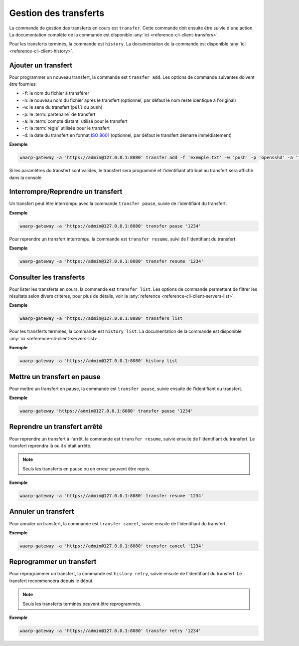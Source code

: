 ######################
Gestion des transferts
######################

La commande de gestion des transferts en cours est ``transfer``. Cette commande
doit ensuite être suivie d'une action. La documentation complète de la commande
est disponible :any:`ici <reference-cli-client-transfers>`.

Pour les transferts terminés, la commande est ``history``. La documentation de
la commande est disponible :any:`ici <reference-cli-client-history>`.

.. _user-add-transfer:

Ajouter un transfert
====================

Pour programmer un nouveau transfert, la commande est ``transfer add``. Les
options de commande suivantes doivent être fournies:

- ``-f``: le nom du fichier à transférer
- ``-n``: le nouveau nom du fichier après le transfert (optionnel, par défaut
  le nom reste identique à l'original)
- ``-w``: le sens du transfert (``pull`` ou ``push``)
- ``-p``: le :term:`partenaire` de transfert
- ``-a``: le :term:`compte distant` utilisé pour le transfert
- ``-r``: la :term:`règle` utilisée pour le transfert
- ``-d``: la date du transfert en format `ISO 8601 <https://tools.ietf.org/html/rfc3339>`_
  (optionnel, par défaut le transfert démarre immédiatement)

**Exemple**

.. code-block:: shell

   waarp-gateway -a 'https://admin@127.0.0.1:8080' transfer add -f 'exemple.txt' -w 'push' -p 'opensshd' -a 'toto' -r 'règle rebond'

Si les paramètres du transfert sont valides, le transfert sera programmé et
l'identifiant attribué au transfert sera affiché dans la console.


Interrompre/Reprendre un transfert
==================================

Un transfert peut être interrompu avec la commande ``transfer pause``, suivie de
l'identifiant du transfert.

**Exemple**

.. code-block:: shell

   waarp-gateway -a 'https://admin@127.0.0.1:8080' transfer pause '1234'

Pour reprendre un transfert interrompu, la commande est ``transfer resume``, suivi
de l'identifiant du transfert.

**Exemple**

.. code-block:: shell

   waarp-gateway -a 'https://admin@127.0.0.1:8080' transfer resume '1234'


Consulter les transferts
========================

Pour lister les transferts en cours, la commande est ``transfer list``. Les
options de commande permettent de filtrer les résultats selon divers critères,
pour plus de détails, voir la :any:`reference
<reference-cli-client-servers-list>`.

**Exemple**

.. code-block:: shell

   waarp-gateway -a 'https://admin@127.0.0.1:8080' transfers list

Pour les transferts terminés, la commande est ``history list``. La documentation
de la commande est disponible :any:`ici <reference-cli-client-servers-list>`.

**Exemple**

.. code-block:: shell

   waarp-gateway -a 'https://admin@127.0.0.1:8080' history list

Mettre un transfert en pause
============================

Pour mettre un transfert en pause, la commande est ``transfer pause``, suivie
ensuite de l'identifiant du transfert.

**Exemple**

.. code-block:: shell

   waarp-gateway 'https://admin@127.0.0.1:8080' transfer pause '1234'

Reprendre un transfert arrêté
=============================

Pour reprendre un transfert à l'arrêt, la commande est ``transfer resume``, suivie
ensuite de l'identifiant du transfert. Le transfert reprendra là où il s'était
arrêté.

.. note:: Seuls les transferts en pause ou en erreur peuvent être repris.

**Exemple**

.. code-block:: shell

   waarp-gateway -a 'https://admin@127.0.0.1:8080' transfer resume '1234'

Annuler un transfert
====================

Pour annuler un transfert, la commande est ``transfer cancel``, suivie ensuite de
l'identifiant du transfert.

**Exemple**

.. code-block:: shell

   waarp-gateway -a 'https://admin@127.0.0.1:8080' transfer cancel '1234'


Reprogrammer un transfert
=========================

Pour reprogrammer un transfert, la commande est ``history retry``, suivie ensuite
de l'identifiant du transfert. Le transfert recommencera depuis le début.

.. note:: Seuls les transferts terminés peuvent être reprogrammés.

**Exemple**

.. code-block:: shell

   waarp-gateway -a 'https://admin@127.0.0.1:8080' transfer retry '1234'
